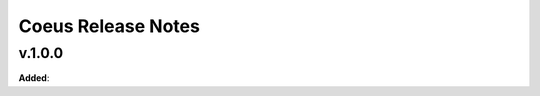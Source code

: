 ==============================================
Coeus Release Notes
==============================================

v.1.0.0
=======

**Added**:
